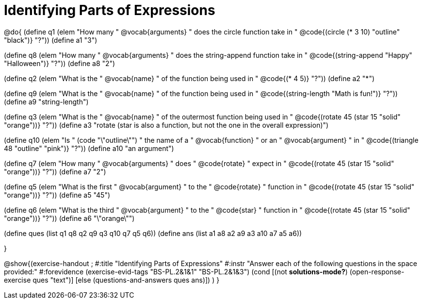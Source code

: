 =  Identifying Parts of Expressions

@do{
(define q1 (elem "How many " @vocab{arguments} " does the circle function take in " @code{(circle (* 3 10) "outline" "black")} "?"))
(define a1 "3")

(define q8 (elem "How many " @vocab{arguments} " does the string-append function take in " @code{(string-append "Happy" "Halloween")} "?"))
(define a8 "2")

(define q2 (elem "What is the " @vocab{name} " of the function being used in " @code{(* 4 5)} "?"))
(define a2 "*")

(define q9 (elem "What is the " @vocab{name} " of the function being used in " @code{(string-length "Math is fun!")} "?"))
(define a9 "string-length")

(define q3 (elem "What is the " @vocab{name} " of the outermost function being used in " @code{(rotate 45 (star 15 "solid" "orange"))} "?"))
(define a3 "rotate (star is also a function, but not the one in the overall expression)")

(define q10 (elem "Is " (code "\"outline\"") " the name of a " @vocab{function} " or an " @vocab{argument} " in " @code{(triangle 48 "outline" "pink")} "?"))
(define a10 "an argument")

(define q7 (elem "How many " @vocab{arguments} " does " @code{rotate} " expect in " @code{(rotate 45 (star 15 "solid" "orange"))} "?"))
(define a7 "2")

(define q5 (elem "What is the first " @vocab{argument} " to the " @code{rotate} " function in " @code{(rotate 45 (star 15 "solid" "orange"))} "?"))
(define a5 "45")

(define q6 (elem "What is the third " @vocab{argument} " to the " @code{star} " function in " @code{(rotate 45 (star 15 "solid" "orange"))} "?"))
(define a6 "\"orange\"")



(define ques (list q1 q8 q2 q9 q3 q10 q7 q5 q6))
(define ans  (list a1 a8 a2 a9 a3 a10 a7 a5 a6))

}

@show{(exercise-handout 
;  #:title "Identifying Parts of Expressions"
  #:instr "Answer each of the following questions in the space provided:"
  #:forevidence (exercise-evid-tags "BS-PL.2&1&1" "BS-PL.2&1&3")
  (cond [(not *solutions-mode?*)
  (open-response-exercise ques "text")]
  [else
   (questions-and-answers ques ans)])
  )
  }
